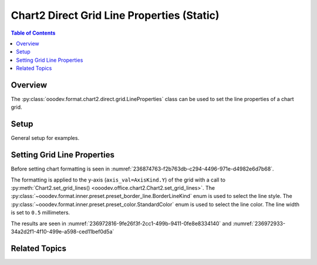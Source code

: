 .. _help_chart2_format_direct_static_grid_line_properties:

Chart2 Direct Grid Line Properties (Static)
===========================================

.. contents:: Table of Contents
    :local:
    :backlinks: none
    :depth: 2

Overview
--------

The :py:class:`ooodev.format.chart2.direct.grid.LineProperties` class can be used to set the line properties of a chart grid.

.. seealso::

    - :ref:`help_chart2_format_direct_grid_line_properties`

Setup
-----

General setup for examples.

.. tabs::

    .. code-tab:: python
        :emphasize-lines: 28,29,30,31

        import uno
        from ooodev.format.chart2.direct.general.area import Color as ChartColor
        from ooodev.format.chart2.direct.general.borders import LineProperties as ChartLineProperties
        from ooodev.format.chart2.direct.grid import BorderLineKind
        from ooodev.format.chart2.direct.grid import LineProperties as GridLineProperties
        from ooodev.office.calc import Calc
        from ooodev.office.chart2 import Chart2, AxisKind
        from ooodev.utils.color import StandardColor
        from ooodev.gui import GUI
        from ooodev.loader.lo import Lo

        def main() -> int:
            with Lo.Loader(connector=Lo.ConnectPipe()):
                doc = Calc.open_doc("col_chart.ods")
                GUI.set_visible(True, doc)
                Lo.delay(500)
                Calc.zoom(doc, GUI.ZoomEnum.ZOOM_100_PERCENT)

                sheet = Calc.get_active_sheet()

                Calc.goto_cell(cell_name="A1", doc=doc)
                chart_doc = Chart2.get_chart_doc(sheet=sheet, chart_name="col_chart")

                chart_bdr_line = ChartLineProperties(color=StandardColor.BLUE_DARK2, width=0.7)
                chart_color = ChartColor(color=StandardColor.DEFAULT_BLUE)
                Chart2.style_background(chart_doc=chart_doc, styles=[chart_color, chart_bdr_line])

                grid_style = GridLineProperties(
                    style=BorderLineKind.CONTINUOUS, color=StandardColor.RED, width=0.5
                )
                Chart2.style_grid(chart_doc=chart_doc, axis_val=AxisKind.Y, styles=[grid_style])

                Lo.delay(1_000)
                Lo.close_doc(doc)
            return 0

        if __name__ == "__main__":
            SystemExit(main())

    .. only:: html

        .. cssclass:: tab-none

            .. group-tab:: None

Setting Grid Line Properties
----------------------------

Before setting chart formatting is seen in :numref:`236874763-f2b763db-c294-4496-971e-d4982e6d7b68`.

The formatting is applied to the y-axis (``axis_val=AxisKind.Y``) of the grid with a call to :py:meth:`Chart2.set_grid_lines() <ooodev.office.chart2.Chart2.set_grid_lines>`.
The :py:class:`~ooodev.format.inner.preset.preset_border_line.BorderLineKind` enum is used to select the line style.
The :py:class:`~ooodev.format.inner.preset.preset_color.StandardColor` enum is used to select the line color.
The line width is set to ``0.5`` millimeters.

.. tabs::

    .. code-tab:: python

        grid_style = GridLineProperties(
            style=BorderLineKind.CONTINUOUS, color=StandardColor.RED, width=0.5
        )
        Chart2.style_grid(chart_doc=chart_doc, axis_val=AxisKind.Y, styles=[grid_style])


    .. only:: html

        .. cssclass:: tab-none

            .. group-tab:: None

The results are seen in :numref:`236972816-9fe26f3f-2cc1-499b-9411-0fe8e8334140` and :numref:`236972933-34a2d2f1-4f10-499e-a598-ced11bef0d5a`


.. cssclass:: screen_shot

    .. _236972816-9fe26f3f-2cc1-499b-9411-0fe8e8334140:

    .. figure:: https://user-images.githubusercontent.com/4193389/236972816-9fe26f3f-2cc1-499b-9411-0fe8e8334140.png
        :alt: Chart with border set to green
        :figclass: align-center
        :width: 450px

        Chart with border set to green

.. cssclass:: screen_shot

    .. _236972933-34a2d2f1-4f10-499e-a598-ced11bef0d5a:

    .. figure:: https://user-images.githubusercontent.com/4193389/236972933-34a2d2f1-4f10-499e-a598-ced11bef0d5a.png
        :alt: Chart Area Borders Default Dialog Modified
        :figclass: align-center
        :width: 450px

        Chart Area Borders Default Dialog Modified

Related Topics
--------------

.. seealso::

    .. cssclass:: ul-list

        - :ref:`part05`
        - :ref:`help_chart2_format_direct_grid_line_properties`
        - :ref:`help_format_format_kinds`
        - :ref:`help_format_coding_style`
        - :ref:`help_chart2_format_direct_general`
        - :ref:`help_chart2_format_direct_general_area`
        - :py:class:`~ooodev.gui.GUI`
        - :py:class:`~ooodev.loader.Lo`
        - :py:class:`~ooodev.office.chart2.Chart2`
        - :py:meth:`Chart2.set_grid_lines() <ooodev.office.chart2.Chart2.set_grid_lines>`
        - :py:meth:`Chart2.style_background() <ooodev.office.chart2.Chart2.style_background>`
        - :py:meth:`Calc.dispatch_recalculate() <ooodev.office.calc.Calc.dispatch_recalculate>`